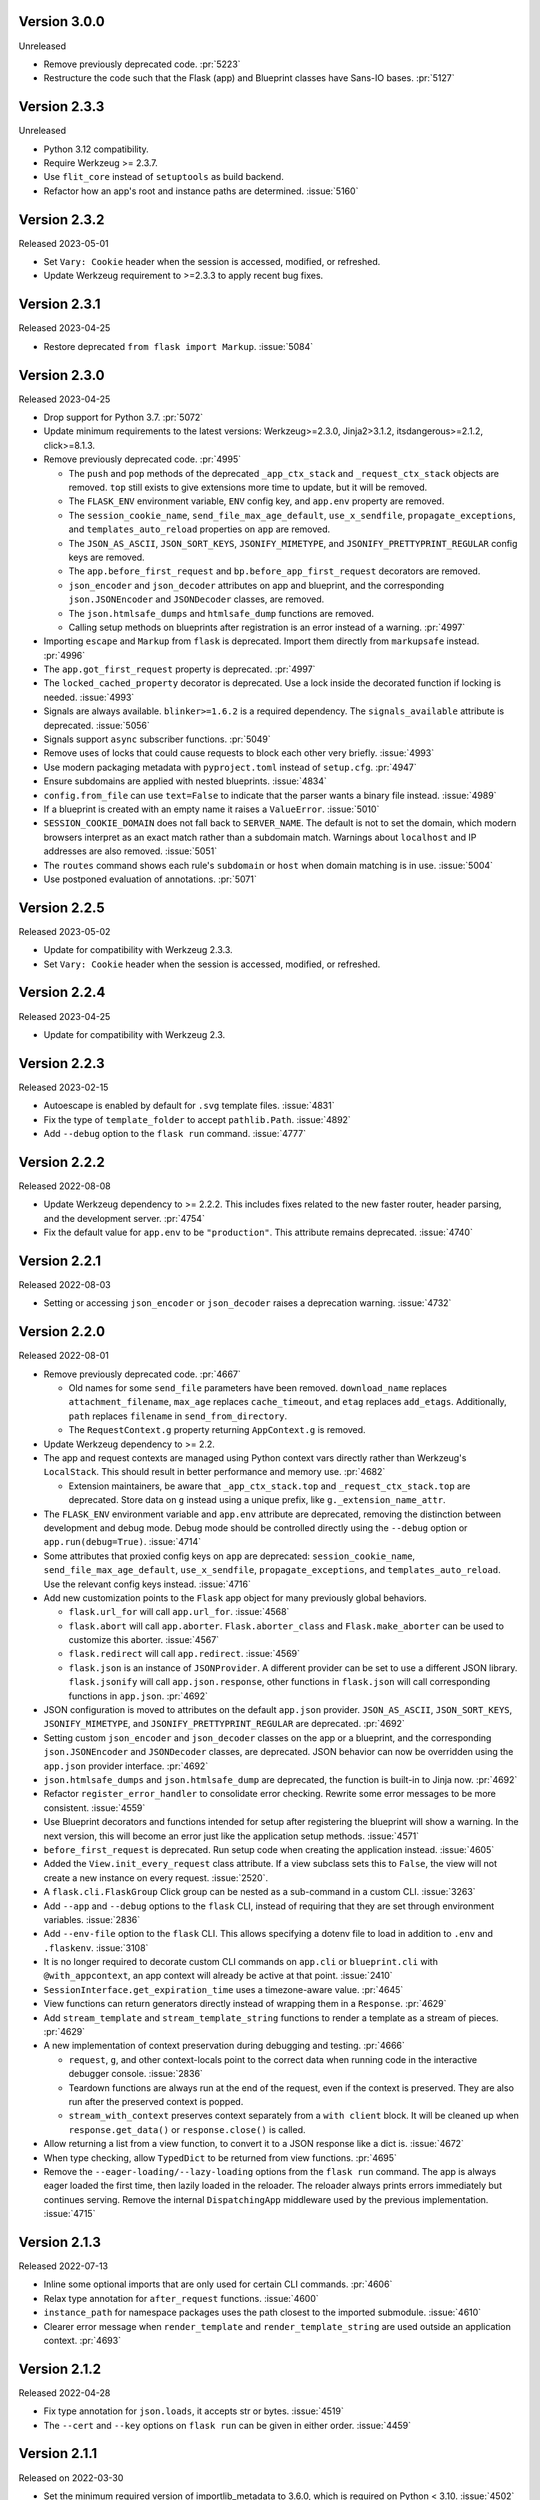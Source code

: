 Version 3.0.0
-------------

Unreleased

-   Remove previously deprecated code. :pr:`5223`
-   Restructure the code such that the Flask (app) and Blueprint
    classes have Sans-IO bases. :pr:`5127`


Version 2.3.3
-------------

Unreleased

-   Python 3.12 compatibility.
-   Require Werkzeug >= 2.3.7.
-   Use ``flit_core`` instead of ``setuptools`` as build backend.
-   Refactor how an app's root and instance paths are determined. :issue:`5160`


Version 2.3.2
-------------

Released 2023-05-01

-   Set ``Vary: Cookie`` header when the session is accessed, modified, or refreshed.
-   Update Werkzeug requirement to >=2.3.3 to apply recent bug fixes.


Version 2.3.1
-------------

Released 2023-04-25

-   Restore deprecated ``from flask import Markup``. :issue:`5084`


Version 2.3.0
-------------

Released 2023-04-25

-   Drop support for Python 3.7. :pr:`5072`
-   Update minimum requirements to the latest versions: Werkzeug>=2.3.0, Jinja2>3.1.2,
    itsdangerous>=2.1.2, click>=8.1.3.
-   Remove previously deprecated code. :pr:`4995`

    -   The ``push`` and ``pop`` methods of the deprecated ``_app_ctx_stack`` and
        ``_request_ctx_stack`` objects are removed. ``top`` still exists to give
        extensions more time to update, but it will be removed.
    -   The ``FLASK_ENV`` environment variable, ``ENV`` config key, and ``app.env``
        property are removed.
    -   The ``session_cookie_name``, ``send_file_max_age_default``, ``use_x_sendfile``,
        ``propagate_exceptions``, and ``templates_auto_reload`` properties on ``app``
        are removed.
    -   The ``JSON_AS_ASCII``, ``JSON_SORT_KEYS``, ``JSONIFY_MIMETYPE``, and
        ``JSONIFY_PRETTYPRINT_REGULAR`` config keys are removed.
    -   The ``app.before_first_request`` and ``bp.before_app_first_request`` decorators
        are removed.
    -   ``json_encoder`` and ``json_decoder`` attributes on app and blueprint, and the
        corresponding ``json.JSONEncoder`` and ``JSONDecoder`` classes, are removed.
    -   The ``json.htmlsafe_dumps`` and ``htmlsafe_dump`` functions are removed.
    -   Calling setup methods on blueprints after registration is an error instead of a
        warning. :pr:`4997`

-   Importing ``escape`` and ``Markup`` from ``flask`` is deprecated. Import them
    directly from ``markupsafe`` instead. :pr:`4996`
-   The ``app.got_first_request`` property is deprecated. :pr:`4997`
-   The ``locked_cached_property`` decorator is deprecated. Use a lock inside the
    decorated function if locking is needed. :issue:`4993`
-   Signals are always available. ``blinker>=1.6.2`` is a required dependency. The
    ``signals_available`` attribute is deprecated. :issue:`5056`
-   Signals support ``async`` subscriber functions. :pr:`5049`
-   Remove uses of locks that could cause requests to block each other very briefly.
    :issue:`4993`
-   Use modern packaging metadata with ``pyproject.toml`` instead of ``setup.cfg``.
    :pr:`4947`
-   Ensure subdomains are applied with nested blueprints. :issue:`4834`
-   ``config.from_file`` can use ``text=False`` to indicate that the parser wants a
    binary file instead. :issue:`4989`
-   If a blueprint is created with an empty name it raises a ``ValueError``.
    :issue:`5010`
-   ``SESSION_COOKIE_DOMAIN`` does not fall back to ``SERVER_NAME``. The default is not
    to set the domain, which modern browsers interpret as an exact match rather than
    a subdomain match. Warnings about ``localhost`` and IP addresses are also removed.
    :issue:`5051`
-   The ``routes`` command shows each rule's ``subdomain`` or ``host`` when domain
    matching is in use. :issue:`5004`
-   Use postponed evaluation of annotations. :pr:`5071`


Version 2.2.5
-------------

Released 2023-05-02

-   Update for compatibility with Werkzeug 2.3.3.
-   Set ``Vary: Cookie`` header when the session is accessed, modified, or refreshed.


Version 2.2.4
-------------

Released 2023-04-25

-   Update for compatibility with Werkzeug 2.3.


Version 2.2.3
-------------

Released 2023-02-15

-   Autoescape is enabled by default for ``.svg`` template files. :issue:`4831`
-   Fix the type of ``template_folder`` to accept ``pathlib.Path``. :issue:`4892`
-   Add ``--debug`` option to the ``flask run`` command. :issue:`4777`


Version 2.2.2
-------------

Released 2022-08-08

-   Update Werkzeug dependency to >= 2.2.2. This includes fixes related
    to the new faster router, header parsing, and the development
    server. :pr:`4754`
-   Fix the default value for ``app.env`` to be ``"production"``. This
    attribute remains deprecated. :issue:`4740`


Version 2.2.1
-------------

Released 2022-08-03

-   Setting or accessing ``json_encoder`` or ``json_decoder`` raises a
    deprecation warning. :issue:`4732`


Version 2.2.0
-------------

Released 2022-08-01

-   Remove previously deprecated code. :pr:`4667`

    -   Old names for some ``send_file`` parameters have been removed.
        ``download_name`` replaces ``attachment_filename``, ``max_age``
        replaces ``cache_timeout``, and ``etag`` replaces ``add_etags``.
        Additionally, ``path`` replaces ``filename`` in
        ``send_from_directory``.
    -   The ``RequestContext.g`` property returning ``AppContext.g`` is
        removed.

-   Update Werkzeug dependency to >= 2.2.
-   The app and request contexts are managed using Python context vars
    directly rather than Werkzeug's ``LocalStack``. This should result
    in better performance and memory use. :pr:`4682`

    -   Extension maintainers, be aware that ``_app_ctx_stack.top``
        and ``_request_ctx_stack.top`` are deprecated. Store data on
        ``g`` instead using a unique prefix, like
        ``g._extension_name_attr``.

-   The ``FLASK_ENV`` environment variable and ``app.env`` attribute are
    deprecated, removing the distinction between development and debug
    mode. Debug mode should be controlled directly using the ``--debug``
    option or ``app.run(debug=True)``. :issue:`4714`
-   Some attributes that proxied config keys on ``app`` are deprecated:
    ``session_cookie_name``, ``send_file_max_age_default``,
    ``use_x_sendfile``, ``propagate_exceptions``, and
    ``templates_auto_reload``. Use the relevant config keys instead.
    :issue:`4716`
-   Add new customization points to the ``Flask`` app object for many
    previously global behaviors.

    -   ``flask.url_for`` will call ``app.url_for``. :issue:`4568`
    -   ``flask.abort`` will call ``app.aborter``.
        ``Flask.aborter_class`` and ``Flask.make_aborter`` can be used
        to customize this aborter. :issue:`4567`
    -   ``flask.redirect`` will call ``app.redirect``. :issue:`4569`
    -   ``flask.json`` is an instance of ``JSONProvider``. A different
        provider can be set to use a different JSON library.
        ``flask.jsonify`` will call ``app.json.response``, other
        functions in ``flask.json`` will call corresponding functions in
        ``app.json``. :pr:`4692`

-   JSON configuration is moved to attributes on the default
    ``app.json`` provider. ``JSON_AS_ASCII``, ``JSON_SORT_KEYS``,
    ``JSONIFY_MIMETYPE``, and ``JSONIFY_PRETTYPRINT_REGULAR`` are
    deprecated. :pr:`4692`
-   Setting custom ``json_encoder`` and ``json_decoder`` classes on the
    app or a blueprint, and the corresponding ``json.JSONEncoder`` and
    ``JSONDecoder`` classes, are deprecated. JSON behavior can now be
    overridden using the ``app.json`` provider interface. :pr:`4692`
-   ``json.htmlsafe_dumps`` and ``json.htmlsafe_dump`` are deprecated,
    the function is built-in to Jinja now. :pr:`4692`
-   Refactor ``register_error_handler`` to consolidate error checking.
    Rewrite some error messages to be more consistent. :issue:`4559`
-   Use Blueprint decorators and functions intended for setup after
    registering the blueprint will show a warning. In the next version,
    this will become an error just like the application setup methods.
    :issue:`4571`
-   ``before_first_request`` is deprecated. Run setup code when creating
    the application instead. :issue:`4605`
-   Added the ``View.init_every_request`` class attribute. If a view
    subclass sets this to ``False``, the view will not create a new
    instance on every request. :issue:`2520`.
-   A ``flask.cli.FlaskGroup`` Click group can be nested as a
    sub-command in a custom CLI. :issue:`3263`
-   Add ``--app`` and ``--debug`` options to the ``flask`` CLI, instead
    of requiring that they are set through environment variables.
    :issue:`2836`
-   Add ``--env-file`` option to the ``flask`` CLI. This allows
    specifying a dotenv file to load in addition to ``.env`` and
    ``.flaskenv``. :issue:`3108`
-   It is no longer required to decorate custom CLI commands on
    ``app.cli`` or ``blueprint.cli`` with ``@with_appcontext``, an app
    context will already be active at that point. :issue:`2410`
-   ``SessionInterface.get_expiration_time`` uses a timezone-aware
    value. :pr:`4645`
-   View functions can return generators directly instead of wrapping
    them in a ``Response``. :pr:`4629`
-   Add ``stream_template`` and ``stream_template_string`` functions to
    render a template as a stream of pieces. :pr:`4629`
-   A new implementation of context preservation during debugging and
    testing. :pr:`4666`

    -   ``request``, ``g``, and other context-locals point to the
        correct data when running code in the interactive debugger
        console. :issue:`2836`
    -   Teardown functions are always run at the end of the request,
        even if the context is preserved. They are also run after the
        preserved context is popped.
    -   ``stream_with_context`` preserves context separately from a
        ``with client`` block. It will be cleaned up when
        ``response.get_data()`` or ``response.close()`` is called.

-   Allow returning a list from a view function, to convert it to a
    JSON response like a dict is. :issue:`4672`
-   When type checking, allow ``TypedDict`` to be returned from view
    functions. :pr:`4695`
-   Remove the ``--eager-loading/--lazy-loading`` options from the
    ``flask run`` command. The app is always eager loaded the first
    time, then lazily loaded in the reloader. The reloader always prints
    errors immediately but continues serving. Remove the internal
    ``DispatchingApp`` middleware used by the previous implementation.
    :issue:`4715`


Version 2.1.3
-------------

Released 2022-07-13

-   Inline some optional imports that are only used for certain CLI
    commands. :pr:`4606`
-   Relax type annotation for ``after_request`` functions. :issue:`4600`
-   ``instance_path`` for namespace packages uses the path closest to
    the imported submodule. :issue:`4610`
-   Clearer error message when ``render_template`` and
    ``render_template_string`` are used outside an application context.
    :pr:`4693`


Version 2.1.2
-------------

Released 2022-04-28

-   Fix type annotation for ``json.loads``, it accepts str or bytes.
    :issue:`4519`
-   The ``--cert`` and ``--key`` options on ``flask run`` can be given
    in either order. :issue:`4459`


Version 2.1.1
-------------

Released on 2022-03-30

-   Set the minimum required version of importlib_metadata to 3.6.0,
    which is required on Python < 3.10. :issue:`4502`


Version 2.1.0
-------------

Released 2022-03-28

-   Drop support for Python 3.6. :pr:`4335`
-   Update Click dependency to >= 8.0. :pr:`4008`
-   Remove previously deprecated code. :pr:`4337`

    -   The CLI does not pass ``script_info`` to app factory functions.
    -   ``config.from_json`` is replaced by
        ``config.from_file(name, load=json.load)``.
    -   ``json`` functions no longer take an ``encoding`` parameter.
    -   ``safe_join`` is removed, use ``werkzeug.utils.safe_join``
        instead.
    -   ``total_seconds`` is removed, use ``timedelta.total_seconds``
        instead.
    -   The same blueprint cannot be registered with the same name. Use
        ``name=`` when registering to specify a unique name.
    -   The test client's ``as_tuple`` parameter is removed. Use
        ``response.request.environ`` instead. :pr:`4417`

-   Some parameters in ``send_file`` and ``send_from_directory`` were
    renamed in 2.0. The deprecation period for the old names is extended
    to 2.2. Be sure to test with deprecation warnings visible.

    -   ``attachment_filename`` is renamed to ``download_name``.
    -   ``cache_timeout`` is renamed to ``max_age``.
    -   ``add_etags`` is renamed to ``etag``.
    -   ``filename`` is renamed to ``path``.

-   The ``RequestContext.g`` property is deprecated. Use ``g`` directly
    or ``AppContext.g`` instead. :issue:`3898`
-   ``copy_current_request_context`` can decorate async functions.
    :pr:`4303`
-   The CLI uses ``importlib.metadata`` instead of ``pkg_resources`` to
    load command entry points. :issue:`4419`
-   Overriding ``FlaskClient.open`` will not cause an error on redirect.
    :issue:`3396`
-   Add an ``--exclude-patterns`` option to the ``flask run`` CLI
    command to specify patterns that will be ignored by the reloader.
    :issue:`4188`
-   When using lazy loading (the default with the debugger), the Click
    context from the ``flask run`` command remains available in the
    loader thread. :issue:`4460`
-   Deleting the session cookie uses the ``httponly`` flag.
    :issue:`4485`
-   Relax typing for ``errorhandler`` to allow the user to use more
    precise types and decorate the same function multiple times.
    :issue:`4095, 4295, 4297`
-   Fix typing for ``__exit__`` methods for better compatibility with
    ``ExitStack``. :issue:`4474`
-   From Werkzeug, for redirect responses the ``Location`` header URL
    will remain relative, and exclude the scheme and domain, by default.
    :pr:`4496`
-   Add ``Config.from_prefixed_env()`` to load config values from
    environment variables that start with ``FLASK_`` or another prefix.
    This parses values as JSON by default, and allows setting keys in
    nested dicts. :pr:`4479`


Version 2.0.3
-------------

Released 2022-02-14

-   The test client's ``as_tuple`` parameter is deprecated and will be
    removed in Werkzeug 2.1. It is now also deprecated in Flask, to be
    removed in Flask 2.1, while remaining compatible with both in
    2.0.x. Use ``response.request.environ`` instead. :pr:`4341`
-   Fix type annotation for ``errorhandler`` decorator. :issue:`4295`
-   Revert a change to the CLI that caused it to hide ``ImportError``
    tracebacks when importing the application. :issue:`4307`
-   ``app.json_encoder`` and ``json_decoder`` are only passed to
    ``dumps`` and ``loads`` if they have custom behavior. This improves
    performance, mainly on PyPy. :issue:`4349`
-   Clearer error message when ``after_this_request`` is used outside a
    request context. :issue:`4333`


Version 2.0.2
-------------

Released 2021-10-04

-   Fix type annotation for ``teardown_*`` methods. :issue:`4093`
-   Fix type annotation for ``before_request`` and ``before_app_request``
    decorators. :issue:`4104`
-   Fixed the issue where typing requires template global
    decorators to accept functions with no arguments. :issue:`4098`
-   Support View and MethodView instances with async handlers. :issue:`4112`
-   Enhance typing of ``app.errorhandler`` decorator. :issue:`4095`
-   Fix registering a blueprint twice with differing names. :issue:`4124`
-   Fix the type of ``static_folder`` to accept ``pathlib.Path``.
    :issue:`4150`
-   ``jsonify`` handles ``decimal.Decimal`` by encoding to ``str``.
    :issue:`4157`
-   Correctly handle raising deferred errors in CLI lazy loading.
    :issue:`4096`
-   The CLI loader handles ``**kwargs`` in a ``create_app`` function.
    :issue:`4170`
-   Fix the order of ``before_request`` and other callbacks that trigger
    before the view returns. They are called from the app down to the
    closest nested blueprint. :issue:`4229`


Version 2.0.1
-------------

Released 2021-05-21

-   Re-add the ``filename`` parameter in ``send_from_directory``. The
    ``filename`` parameter has been renamed to ``path``, the old name
    is deprecated. :pr:`4019`
-   Mark top-level names as exported so type checking understands
    imports in user projects. :issue:`4024`
-   Fix type annotation for ``g`` and inform mypy that it is a namespace
    object that has arbitrary attributes. :issue:`4020`
-   Fix some types that weren't available in Python 3.6.0. :issue:`4040`
-   Improve typing for ``send_file``, ``send_from_directory``, and
    ``get_send_file_max_age``. :issue:`4044`, :pr:`4026`
-   Show an error when a blueprint name contains a dot. The ``.`` has
    special meaning, it is used to separate (nested) blueprint names and
    the endpoint name. :issue:`4041`
-   Combine URL prefixes when nesting blueprints that were created with
    a ``url_prefix`` value. :issue:`4037`
-   Revert a change to the order that URL matching was done. The
    URL is again matched after the session is loaded, so the session is
    available in custom URL converters. :issue:`4053`
-   Re-add deprecated ``Config.from_json``, which was accidentally
    removed early. :issue:`4078`
-   Improve typing for some functions using ``Callable`` in their type
    signatures, focusing on decorator factories. :issue:`4060`
-   Nested blueprints are registered with their dotted name. This allows
    different blueprints with the same name to be nested at different
    locations. :issue:`4069`
-   ``register_blueprint`` takes a ``name`` option to change the
    (pre-dotted) name the blueprint is registered with. This allows the
    same blueprint to be registered multiple times with unique names for
    ``url_for``. Registering the same blueprint with the same name
    multiple times is deprecated. :issue:`1091`
-   Improve typing for ``stream_with_context``. :issue:`4052`


Version 2.0.0
-------------

Released 2021-05-11

-   Drop support for Python 2 and 3.5.
-   Bump minimum versions of other Pallets projects: Werkzeug >= 2,
    Jinja2 >= 3, MarkupSafe >= 2, ItsDangerous >= 2, Click >= 8. Be sure
    to check the change logs for each project. For better compatibility
    with other applications (e.g. Celery) that still require Click 7,
    there is no hard dependency on Click 8 yet, but using Click 7 will
    trigger a DeprecationWarning and Flask 2.1 will depend on Click 8.
-   JSON support no longer uses simplejson. To use another JSON module,
    override ``app.json_encoder`` and ``json_decoder``. :issue:`3555`
-   The ``encoding`` option to JSON functions is deprecated. :pr:`3562`
-   Passing ``script_info`` to app factory functions is deprecated. This
    was not portable outside the ``flask`` command. Use
    ``click.get_current_context().obj`` if it's needed. :issue:`3552`
-   The CLI shows better error messages when the app failed to load
    when looking up commands. :issue:`2741`
-   Add ``SessionInterface.get_cookie_name`` to allow setting the
    session cookie name dynamically. :pr:`3369`
-   Add ``Config.from_file`` to load config using arbitrary file
    loaders, such as ``toml.load`` or ``json.load``.
    ``Config.from_json`` is deprecated in favor of this. :pr:`3398`
-   The ``flask run`` command will only defer errors on reload. Errors
    present during the initial call will cause the server to exit with
    the traceback immediately. :issue:`3431`
-   ``send_file`` raises a ``ValueError`` when passed an ``io`` object
    in text mode. Previously, it would respond with 200 OK and an empty
    file. :issue:`3358`
-   When using ad-hoc certificates, check for the cryptography library
    instead of PyOpenSSL. :pr:`3492`
-   When specifying a factory function with ``FLASK_APP``, keyword
    argument can be passed. :issue:`3553`
-   When loading a ``.env`` or ``.flaskenv`` file, the current working
    directory is no longer changed to the location of the file.
    :pr:`3560`
-   When returning a ``(response, headers)`` tuple from a view, the
    headers replace rather than extend existing headers on the response.
    For example, this allows setting the ``Content-Type`` for
    ``jsonify()``. Use ``response.headers.extend()`` if extending is
    desired. :issue:`3628`
-   The ``Scaffold`` class provides a common API for the ``Flask`` and
    ``Blueprint`` classes. ``Blueprint`` information is stored in
    attributes just like ``Flask``, rather than opaque lambda functions.
    This is intended to improve consistency and maintainability.
    :issue:`3215`
-   Include ``samesite`` and ``secure`` options when removing the
    session cookie. :pr:`3726`
-   Support passing a ``pathlib.Path`` to ``static_folder``. :pr:`3579`
-   ``send_file`` and ``send_from_directory`` are wrappers around the
    implementations in ``werkzeug.utils``. :pr:`3828`
-   Some ``send_file`` parameters have been renamed, the old names are
    deprecated. ``attachment_filename`` is renamed to ``download_name``.
    ``cache_timeout`` is renamed to ``max_age``. ``add_etags`` is
    renamed to ``etag``. :pr:`3828, 3883`
-   ``send_file`` passes ``download_name`` even if
    ``as_attachment=False`` by using ``Content-Disposition: inline``.
    :pr:`3828`
-   ``send_file`` sets ``conditional=True`` and ``max_age=None`` by
    default. ``Cache-Control`` is set to ``no-cache`` if ``max_age`` is
    not set, otherwise ``public``. This tells browsers to validate
    conditional requests instead of using a timed cache. :pr:`3828`
-   ``helpers.safe_join`` is deprecated. Use
    ``werkzeug.utils.safe_join`` instead. :pr:`3828`
-   The request context does route matching before opening the session.
    This could allow a session interface to change behavior based on
    ``request.endpoint``. :issue:`3776`
-   Use Jinja's implementation of the ``|tojson`` filter. :issue:`3881`
-   Add route decorators for common HTTP methods. For example,
    ``@app.post("/login")`` is a shortcut for
    ``@app.route("/login", methods=["POST"])``. :pr:`3907`
-   Support async views, error handlers, before and after request, and
    teardown functions. :pr:`3412`
-   Support nesting blueprints. :issue:`593, 1548`, :pr:`3923`
-   Set the default encoding to "UTF-8" when loading ``.env`` and
    ``.flaskenv`` files to allow to use non-ASCII characters. :issue:`3931`
-   ``flask shell`` sets up tab and history completion like the default
    ``python`` shell if ``readline`` is installed. :issue:`3941`
-   ``helpers.total_seconds()`` is deprecated. Use
    ``timedelta.total_seconds()`` instead. :pr:`3962`
-   Add type hinting. :pr:`3973`.


Version 1.1.4
-------------

Released 2021-05-13

-   Update ``static_folder`` to use ``_compat.fspath`` instead of
    ``os.fspath`` to continue supporting Python < 3.6 :issue:`4050`


Version 1.1.3
-------------

Released 2021-05-13

-   Set maximum versions of Werkzeug, Jinja, Click, and ItsDangerous.
    :issue:`4043`
-   Re-add support for passing a ``pathlib.Path`` for ``static_folder``.
    :pr:`3579`


Version 1.1.2
-------------

Released 2020-04-03

-   Work around an issue when running the ``flask`` command with an
    external debugger on Windows. :issue:`3297`
-   The static route will not catch all URLs if the ``Flask``
    ``static_folder`` argument ends with a slash. :issue:`3452`


Version 1.1.1
-------------

Released 2019-07-08

-   The ``flask.json_available`` flag was added back for compatibility
    with some extensions. It will raise a deprecation warning when used,
    and will be removed in version 2.0.0. :issue:`3288`


Version 1.1.0
-------------

Released 2019-07-04

-   Bump minimum Werkzeug version to >= 0.15.
-   Drop support for Python 3.4.
-   Error handlers for ``InternalServerError`` or ``500`` will always be
    passed an instance of ``InternalServerError``. If they are invoked
    due to an unhandled exception, that original exception is now
    available as ``e.original_exception`` rather than being passed
    directly to the handler. The same is true if the handler is for the
    base ``HTTPException``. This makes error handler behavior more
    consistent. :pr:`3266`

    -   ``Flask.finalize_request`` is called for all unhandled
        exceptions even if there is no ``500`` error handler.

-   ``Flask.logger`` takes the same name as ``Flask.name`` (the value
    passed as ``Flask(import_name)``. This reverts 1.0's behavior of
    always logging to ``"flask.app"``, in order to support multiple apps
    in the same process. A warning will be shown if old configuration is
    detected that needs to be moved. :issue:`2866`
-   ``RequestContext.copy`` includes the current session object in the
    request context copy. This prevents ``session`` pointing to an
    out-of-date object. :issue:`2935`
-   Using built-in RequestContext, unprintable Unicode characters in
    Host header will result in a HTTP 400 response and not HTTP 500 as
    previously. :pr:`2994`
-   ``send_file`` supports ``PathLike`` objects as described in
    :pep:`519`, to support ``pathlib`` in Python 3. :pr:`3059`
-   ``send_file`` supports ``BytesIO`` partial content.
    :issue:`2957`
-   ``open_resource`` accepts the "rt" file mode. This still does the
    same thing as "r". :issue:`3163`
-   The ``MethodView.methods`` attribute set in a base class is used by
    subclasses. :issue:`3138`
-   ``Flask.jinja_options`` is a ``dict`` instead of an
    ``ImmutableDict`` to allow easier configuration. Changes must still
    be made before creating the environment. :pr:`3190`
-   Flask's ``JSONMixin`` for the request and response wrappers was
    moved into Werkzeug. Use Werkzeug's version with Flask-specific
    support. This bumps the Werkzeug dependency to >= 0.15.
    :issue:`3125`
-   The ``flask`` command entry point is simplified to take advantage
    of Werkzeug 0.15's better reloader support. This bumps the Werkzeug
    dependency to >= 0.15. :issue:`3022`
-   Support ``static_url_path`` that ends with a forward slash.
    :issue:`3134`
-   Support empty ``static_folder`` without requiring setting an empty
    ``static_url_path`` as well. :pr:`3124`
-   ``jsonify`` supports ``dataclass`` objects. :pr:`3195`
-   Allow customizing the ``Flask.url_map_class`` used for routing.
    :pr:`3069`
-   The development server port can be set to 0, which tells the OS to
    pick an available port. :issue:`2926`
-   The return value from ``cli.load_dotenv`` is more consistent with
    the documentation. It will return ``False`` if python-dotenv is not
    installed, or if the given path isn't a file. :issue:`2937`
-   Signaling support has a stub for the ``connect_via`` method when
    the Blinker library is not installed. :pr:`3208`
-   Add an ``--extra-files`` option to the ``flask run`` CLI command to
    specify extra files that will trigger the reloader on change.
    :issue:`2897`
-   Allow returning a dictionary from a view function. Similar to how
    returning a string will produce a ``text/html`` response, returning
    a dict will call ``jsonify`` to produce a ``application/json``
    response. :pr:`3111`
-   Blueprints have a ``cli`` Click group like ``app.cli``. CLI commands
    registered with a blueprint will be available as a group under the
    ``flask`` command. :issue:`1357`.
-   When using the test client as a context manager (``with client:``),
    all preserved request contexts are popped when the block exits,
    ensuring nested contexts are cleaned up correctly. :pr:`3157`
-   Show a better error message when the view return type is not
    supported. :issue:`3214`
-   ``flask.testing.make_test_environ_builder()`` has been deprecated in
    favour of a new class ``flask.testing.EnvironBuilder``. :pr:`3232`
-   The ``flask run`` command no longer fails if Python is not built
    with SSL support. Using the ``--cert`` option will show an
    appropriate error message. :issue:`3211`
-   URL matching now occurs after the request context is pushed, rather
    than when it's created. This allows custom URL converters to access
    the app and request contexts, such as to query a database for an id.
    :issue:`3088`


Version 1.0.4
-------------

Released 2019-07-04

-   The key information for ``BadRequestKeyError`` is no longer cleared
    outside debug mode, so error handlers can still access it. This
    requires upgrading to Werkzeug 0.15.5. :issue:`3249`
-   ``send_file`` url quotes the ":" and "/" characters for more
    compatible UTF-8 filename support in some browsers. :issue:`3074`
-   Fixes for :pep:`451` import loaders and pytest 5.x. :issue:`3275`
-   Show message about dotenv on stderr instead of stdout. :issue:`3285`


Version 1.0.3
-------------

Released 2019-05-17

-   ``send_file`` encodes filenames as ASCII instead of Latin-1
    (ISO-8859-1). This fixes compatibility with Gunicorn, which is
    stricter about header encodings than :pep:`3333`. :issue:`2766`
-   Allow custom CLIs using ``FlaskGroup`` to set the debug flag without
    it always being overwritten based on environment variables.
    :pr:`2765`
-   ``flask --version`` outputs Werkzeug's version and simplifies the
    Python version. :pr:`2825`
-   ``send_file`` handles an ``attachment_filename`` that is a native
    Python 2 string (bytes) with UTF-8 coded bytes. :issue:`2933`
-   A catch-all error handler registered for ``HTTPException`` will not
    handle ``RoutingException``, which is used internally during
    routing. This fixes the unexpected behavior that had been introduced
    in 1.0. :pr:`2986`
-   Passing the ``json`` argument to ``app.test_client`` does not
    push/pop an extra app context. :issue:`2900`


Version 1.0.2
-------------

Released 2018-05-02

-   Fix more backwards compatibility issues with merging slashes between
    a blueprint prefix and route. :pr:`2748`
-   Fix error with ``flask routes`` command when there are no routes.
    :issue:`2751`


Version 1.0.1
-------------

Released 2018-04-29

-   Fix registering partials (with no ``__name__``) as view functions.
    :pr:`2730`
-   Don't treat lists returned from view functions the same as tuples.
    Only tuples are interpreted as response data. :issue:`2736`
-   Extra slashes between a blueprint's ``url_prefix`` and a route URL
    are merged. This fixes some backwards compatibility issues with the
    change in 1.0. :issue:`2731`, :issue:`2742`
-   Only trap ``BadRequestKeyError`` errors in debug mode, not all
    ``BadRequest`` errors. This allows ``abort(400)`` to continue
    working as expected. :issue:`2735`
-   The ``FLASK_SKIP_DOTENV`` environment variable can be set to ``1``
    to skip automatically loading dotenv files. :issue:`2722`


Version 1.0
-----------

Released 2018-04-26

-   Python 2.6 and 3.3 are no longer supported.
-   Bump minimum dependency versions to the latest stable versions:
    Werkzeug >= 0.14, Jinja >= 2.10, itsdangerous >= 0.24, Click >= 5.1.
    :issue:`2586`
-   Skip ``app.run`` when a Flask application is run from the command
    line. This avoids some behavior that was confusing to debug.
-   Change the default for ``JSONIFY_PRETTYPRINT_REGULAR`` to
    ``False``. ``~json.jsonify`` returns a compact format by default,
    and an indented format in debug mode. :pr:`2193`
-   ``Flask.__init__`` accepts the ``host_matching`` argument and sets
    it on ``Flask.url_map``. :issue:`1559`
-   ``Flask.__init__`` accepts the ``static_host`` argument and passes
    it as the ``host`` argument when defining the static route.
    :issue:`1559`
-   ``send_file`` supports Unicode in ``attachment_filename``.
    :pr:`2223`
-   Pass ``_scheme`` argument from ``url_for`` to
    ``Flask.handle_url_build_error``. :pr:`2017`
-   ``Flask.add_url_rule`` accepts the ``provide_automatic_options``
    argument to disable adding the ``OPTIONS`` method. :pr:`1489`
-   ``MethodView`` subclasses inherit method handlers from base classes.
    :pr:`1936`
-   Errors caused while opening the session at the beginning of the
    request are handled by the app's error handlers. :pr:`2254`
-   Blueprints gained ``Blueprint.json_encoder`` and
    ``Blueprint.json_decoder`` attributes to override the app's
    encoder and decoder. :pr:`1898`
-   ``Flask.make_response`` raises ``TypeError`` instead of
    ``ValueError`` for bad response types. The error messages have been
    improved to describe why the type is invalid. :pr:`2256`
-   Add ``routes`` CLI command to output routes registered on the
    application. :pr:`2259`
-   Show warning when session cookie domain is a bare hostname or an IP
    address, as these may not behave properly in some browsers, such as
    Chrome. :pr:`2282`
-   Allow IP address as exact session cookie domain. :pr:`2282`
-   ``SESSION_COOKIE_DOMAIN`` is set if it is detected through
    ``SERVER_NAME``. :pr:`2282`
-   Auto-detect zero-argument app factory called ``create_app`` or
    ``make_app`` from ``FLASK_APP``. :pr:`2297`
-   Factory functions are not required to take a ``script_info``
    parameter to work with the ``flask`` command. If they take a single
    parameter or a parameter named ``script_info``, the ``ScriptInfo``
    object will be passed. :pr:`2319`
-   ``FLASK_APP`` can be set to an app factory, with arguments if
    needed, for example ``FLASK_APP=myproject.app:create_app('dev')``.
    :pr:`2326`
-   ``FLASK_APP`` can point to local packages that are not installed in
    editable mode, although ``pip install -e`` is still preferred.
    :pr:`2414`
-   The ``View`` class attribute
    ``View.provide_automatic_options`` is set in ``View.as_view``, to be
    detected by ``Flask.add_url_rule``. :pr:`2316`
-   Error handling will try handlers registered for ``blueprint, code``,
    ``app, code``, ``blueprint, exception``, ``app, exception``.
    :pr:`2314`
-   ``Cookie`` is added to the response's ``Vary`` header if the session
    is accessed at all during the request (and not deleted). :pr:`2288`
-   ``Flask.test_request_context`` accepts ``subdomain`` and
    ``url_scheme`` arguments for use when building the base URL.
    :pr:`1621`
-   Set ``APPLICATION_ROOT`` to ``'/'`` by default. This was already the
    implicit default when it was set to ``None``.
-   ``TRAP_BAD_REQUEST_ERRORS`` is enabled by default in debug mode.
    ``BadRequestKeyError`` has a message with the bad key in debug mode
    instead of the generic bad request message. :pr:`2348`
-   Allow registering new tags with ``TaggedJSONSerializer`` to support
    storing other types in the session cookie. :pr:`2352`
-   Only open the session if the request has not been pushed onto the
    context stack yet. This allows ``stream_with_context`` generators to
    access the same session that the containing view uses. :pr:`2354`
-   Add ``json`` keyword argument for the test client request methods.
    This will dump the given object as JSON and set the appropriate
    content type. :pr:`2358`
-   Extract JSON handling to a mixin applied to both the ``Request`` and
    ``Response`` classes. This adds the ``Response.is_json`` and
    ``Response.get_json`` methods to the response to make testing JSON
    response much easier. :pr:`2358`
-   Removed error handler caching because it caused unexpected results
    for some exception inheritance hierarchies. Register handlers
    explicitly for each exception if you want to avoid traversing the
    MRO. :pr:`2362`
-   Fix incorrect JSON encoding of aware, non-UTC datetimes. :pr:`2374`
-   Template auto reloading will honor debug mode even even if
    ``Flask.jinja_env`` was already accessed. :pr:`2373`
-   The following old deprecated code was removed. :issue:`2385`

    -   ``flask.ext`` - import extensions directly by their name instead
        of through the ``flask.ext`` namespace. For example,
        ``import flask.ext.sqlalchemy`` becomes
        ``import flask_sqlalchemy``.
    -   ``Flask.init_jinja_globals`` - extend
        ``Flask.create_jinja_environment`` instead.
    -   ``Flask.error_handlers`` - tracked by
        ``Flask.error_handler_spec``, use ``Flask.errorhandler``
        to register handlers.
    -   ``Flask.request_globals_class`` - use
        ``Flask.app_ctx_globals_class`` instead.
    -   ``Flask.static_path`` - use ``Flask.static_url_path`` instead.
    -   ``Request.module`` - use ``Request.blueprint`` instead.

-   The ``Request.json`` property is no longer deprecated. :issue:`1421`
-   Support passing a ``EnvironBuilder`` or ``dict`` to
    ``test_client.open``. :pr:`2412`
-   The ``flask`` command and ``Flask.run`` will load environment
    variables from ``.env`` and ``.flaskenv`` files if python-dotenv is
    installed. :pr:`2416`
-   When passing a full URL to the test client, the scheme in the URL is
    used instead of ``PREFERRED_URL_SCHEME``. :pr:`2430`
-   ``Flask.logger`` has been simplified. ``LOGGER_NAME`` and
    ``LOGGER_HANDLER_POLICY`` config was removed. The logger is always
    named ``flask.app``. The level is only set on first access, it
    doesn't check ``Flask.debug`` each time. Only one format is used,
    not different ones depending on ``Flask.debug``. No handlers are
    removed, and a handler is only added if no handlers are already
    configured. :pr:`2436`
-   Blueprint view function names may not contain dots. :pr:`2450`
-   Fix a ``ValueError`` caused by invalid ``Range`` requests in some
    cases. :issue:`2526`
-   The development server uses threads by default. :pr:`2529`
-   Loading config files with ``silent=True`` will ignore ``ENOTDIR``
    errors. :pr:`2581`
-   Pass ``--cert`` and ``--key`` options to ``flask run`` to run the
    development server over HTTPS. :pr:`2606`
-   Added ``SESSION_COOKIE_SAMESITE`` to control the ``SameSite``
    attribute on the session cookie. :pr:`2607`
-   Added ``Flask.test_cli_runner`` to create a Click runner that can
    invoke Flask CLI commands for testing. :pr:`2636`
-   Subdomain matching is disabled by default and setting
    ``SERVER_NAME`` does not implicitly enable it. It can be enabled by
    passing ``subdomain_matching=True`` to the ``Flask`` constructor.
    :pr:`2635`
-   A single trailing slash is stripped from the blueprint
    ``url_prefix`` when it is registered with the app. :pr:`2629`
-   ``Request.get_json`` doesn't cache the result if parsing fails when
    ``silent`` is true. :issue:`2651`
-   ``Request.get_json`` no longer accepts arbitrary encodings. Incoming
    JSON should be encoded using UTF-8 per :rfc:`8259`, but Flask will
    autodetect UTF-8, -16, or -32. :pr:`2691`
-   Added ``MAX_COOKIE_SIZE`` and ``Response.max_cookie_size`` to
    control when Werkzeug warns about large cookies that browsers may
    ignore. :pr:`2693`
-   Updated documentation theme to make docs look better in small
    windows. :pr:`2709`
-   Rewrote the tutorial docs and example project to take a more
    structured approach to help new users avoid common pitfalls.
    :pr:`2676`


Version 0.12.5
--------------

Released 2020-02-10

-   Pin Werkzeug to < 1.0.0. :issue:`3497`


Version 0.12.4
--------------

Released 2018-04-29

-   Repackage 0.12.3 to fix package layout issue. :issue:`2728`


Version 0.12.3
--------------

Released 2018-04-26

-   ``Request.get_json`` no longer accepts arbitrary encodings.
    Incoming JSON should be encoded using UTF-8 per :rfc:`8259`, but
    Flask will autodetect UTF-8, -16, or -32. :issue:`2692`
-   Fix a Python warning about imports when using ``python -m flask``.
    :issue:`2666`
-   Fix a ``ValueError`` caused by invalid ``Range`` requests in some
    cases.


Version 0.12.2
--------------

Released 2017-05-16

-   Fix a bug in ``safe_join`` on Windows.


Version 0.12.1
--------------

Released 2017-03-31

-   Prevent ``flask run`` from showing a ``NoAppException`` when an
    ``ImportError`` occurs within the imported application module.
-   Fix encoding behavior of ``app.config.from_pyfile`` for Python 3.
    :issue:`2118`
-   Use the ``SERVER_NAME`` config if it is present as default values
    for ``app.run``. :issue:`2109`, :pr:`2152`
-   Call ``ctx.auto_pop`` with the exception object instead of ``None``,
    in the event that a ``BaseException`` such as ``KeyboardInterrupt``
    is raised in a request handler.


Version 0.12
------------

Released 2016-12-21, codename Punsch

-   The cli command now responds to ``--version``.
-   Mimetype guessing and ETag generation for file-like objects in
    ``send_file`` has been removed. :issue:`104`, :pr`1849`
-   Mimetype guessing in ``send_file`` now fails loudly and doesn't fall
    back to ``application/octet-stream``. :pr:`1988`
-   Make ``flask.safe_join`` able to join multiple paths like
    ``os.path.join`` :pr:`1730`
-   Revert a behavior change that made the dev server crash instead of
    returning an Internal Server Error. :pr:`2006`
-   Correctly invoke response handlers for both regular request
    dispatching as well as error handlers.
-   Disable logger propagation by default for the app logger.
-   Add support for range requests in ``send_file``.
-   ``app.test_client`` includes preset default environment, which can
    now be directly set, instead of per ``client.get``.
-   Fix crash when running under PyPy3. :pr:`1814`


Version 0.11.1
--------------

Released 2016-06-07

-   Fixed a bug that prevented ``FLASK_APP=foobar/__init__.py`` from
    working. :pr:`1872`


Version 0.11
------------

Released 2016-05-29, codename Absinthe

-   Added support to serializing top-level arrays to ``jsonify``. This
    introduces a security risk in ancient browsers.
-   Added before_render_template signal.
-   Added ``**kwargs`` to ``Flask.test_client`` to support passing
    additional keyword arguments to the constructor of
    ``Flask.test_client_class``.
-   Added ``SESSION_REFRESH_EACH_REQUEST`` config key that controls the
    set-cookie behavior. If set to ``True`` a permanent session will be
    refreshed each request and get their lifetime extended, if set to
    ``False`` it will only be modified if the session actually modifies.
    Non permanent sessions are not affected by this and will always
    expire if the browser window closes.
-   Made Flask support custom JSON mimetypes for incoming data.
-   Added support for returning tuples in the form ``(response,
    headers)`` from a view function.
-   Added ``Config.from_json``.
-   Added ``Flask.config_class``.
-   Added ``Config.get_namespace``.
-   Templates are no longer automatically reloaded outside of debug
    mode. This can be configured with the new ``TEMPLATES_AUTO_RELOAD``
    config key.
-   Added a workaround for a limitation in Python 3.3's namespace
    loader.
-   Added support for explicit root paths when using Python 3.3's
    namespace packages.
-   Added ``flask`` and the ``flask.cli`` module to start the
    local debug server through the click CLI system. This is recommended
    over the old ``flask.run()`` method as it works faster and more
    reliable due to a different design and also replaces
    ``Flask-Script``.
-   Error handlers that match specific classes are now checked first,
    thereby allowing catching exceptions that are subclasses of HTTP
    exceptions (in ``werkzeug.exceptions``). This makes it possible for
    an extension author to create exceptions that will by default result
    in the HTTP error of their choosing, but may be caught with a custom
    error handler if desired.
-   Added ``Config.from_mapping``.
-   Flask will now log by default even if debug is disabled. The log
    format is now hardcoded but the default log handling can be disabled
    through the ``LOGGER_HANDLER_POLICY`` configuration key.
-   Removed deprecated module functionality.
-   Added the ``EXPLAIN_TEMPLATE_LOADING`` config flag which when
    enabled will instruct Flask to explain how it locates templates.
    This should help users debug when the wrong templates are loaded.
-   Enforce blueprint handling in the order they were registered for
    template loading.
-   Ported test suite to py.test.
-   Deprecated ``request.json`` in favour of ``request.get_json()``.
-   Add "pretty" and "compressed" separators definitions in jsonify()
    method. Reduces JSON response size when
    ``JSONIFY_PRETTYPRINT_REGULAR=False`` by removing unnecessary white
    space included by default after separators.
-   JSON responses are now terminated with a newline character, because
    it is a convention that UNIX text files end with a newline and some
    clients don't deal well when this newline is missing. :pr:`1262`
-   The automatically provided ``OPTIONS`` method is now correctly
    disabled if the user registered an overriding rule with the
    lowercase-version ``options``. :issue:`1288`
-   ``flask.json.jsonify`` now supports the ``datetime.date`` type.
    :pr:`1326`
-   Don't leak exception info of already caught exceptions to context
    teardown handlers. :pr:`1393`
-   Allow custom Jinja environment subclasses. :pr:`1422`
-   Updated extension dev guidelines.
-   ``flask.g`` now has ``pop()`` and ``setdefault`` methods.
-   Turn on autoescape for ``flask.templating.render_template_string``
    by default. :pr:`1515`
-   ``flask.ext`` is now deprecated. :pr:`1484`
-   ``send_from_directory`` now raises BadRequest if the filename is
    invalid on the server OS. :pr:`1763`
-   Added the ``JSONIFY_MIMETYPE`` configuration variable. :pr:`1728`
-   Exceptions during teardown handling will no longer leave bad
    application contexts lingering around.
-   Fixed broken ``test_appcontext_signals()`` test case.
-   Raise an ``AttributeError`` in ``helpers.find_package`` with a
    useful message explaining why it is raised when a :pep:`302` import
    hook is used without an ``is_package()`` method.
-   Fixed an issue causing exceptions raised before entering a request
    or app context to be passed to teardown handlers.
-   Fixed an issue with query parameters getting removed from requests
    in the test client when absolute URLs were requested.
-   Made ``@before_first_request`` into a decorator as intended.
-   Fixed an etags bug when sending a file streams with a name.
-   Fixed ``send_from_directory`` not expanding to the application root
    path correctly.
-   Changed logic of before first request handlers to flip the flag
    after invoking. This will allow some uses that are potentially
    dangerous but should probably be permitted.
-   Fixed Python 3 bug when a handler from
    ``app.url_build_error_handlers`` reraises the ``BuildError``.


Version 0.10.1
--------------

Released 2013-06-14

-   Fixed an issue where ``|tojson`` was not quoting single quotes which
    made the filter not work properly in HTML attributes. Now it's
    possible to use that filter in single quoted attributes. This should
    make using that filter with angular.js easier.
-   Added support for byte strings back to the session system. This
    broke compatibility with the common case of people putting binary
    data for token verification into the session.
-   Fixed an issue where registering the same method twice for the same
    endpoint would trigger an exception incorrectly.


Version 0.10
------------

Released 2013-06-13, codename Limoncello

-   Changed default cookie serialization format from pickle to JSON to
    limit the impact an attacker can do if the secret key leaks.
-   Added ``template_test`` methods in addition to the already existing
    ``template_filter`` method family.
-   Added ``template_global`` methods in addition to the already
    existing ``template_filter`` method family.
-   Set the content-length header for x-sendfile.
-   ``tojson`` filter now does not escape script blocks in HTML5
    parsers.
-   ``tojson`` used in templates is now safe by default. This was
    allowed due to the different escaping behavior.
-   Flask will now raise an error if you attempt to register a new
    function on an already used endpoint.
-   Added wrapper module around simplejson and added default
    serialization of datetime objects. This allows much easier
    customization of how JSON is handled by Flask or any Flask
    extension.
-   Removed deprecated internal ``flask.session`` module alias. Use
    ``flask.sessions`` instead to get the session module. This is not to
    be confused with ``flask.session`` the session proxy.
-   Templates can now be rendered without request context. The behavior
    is slightly different as the ``request``, ``session`` and ``g``
    objects will not be available and blueprint's context processors are
    not called.
-   The config object is now available to the template as a real global
    and not through a context processor which makes it available even in
    imported templates by default.
-   Added an option to generate non-ascii encoded JSON which should
    result in less bytes being transmitted over the network. It's
    disabled by default to not cause confusion with existing libraries
    that might expect ``flask.json.dumps`` to return bytes by default.
-   ``flask.g`` is now stored on the app context instead of the request
    context.
-   ``flask.g`` now gained a ``get()`` method for not erroring out on
    non existing items.
-   ``flask.g`` now can be used with the ``in`` operator to see what's
    defined and it now is iterable and will yield all attributes stored.
-   ``flask.Flask.request_globals_class`` got renamed to
    ``flask.Flask.app_ctx_globals_class`` which is a better name to what
    it does since 0.10.
-   ``request``, ``session`` and ``g`` are now also added as proxies to
    the template context which makes them available in imported
    templates. One has to be very careful with those though because
    usage outside of macros might cause caching.
-   Flask will no longer invoke the wrong error handlers if a proxy
    exception is passed through.
-   Added a workaround for chrome's cookies in localhost not working as
    intended with domain names.
-   Changed logic for picking defaults for cookie values from sessions
    to work better with Google Chrome.
-   Added ``message_flashed`` signal that simplifies flashing testing.
-   Added support for copying of request contexts for better working
    with greenlets.
-   Removed custom JSON HTTP exception subclasses. If you were relying
    on them you can reintroduce them again yourself trivially. Using
    them however is strongly discouraged as the interface was flawed.
-   Python requirements changed: requiring Python 2.6 or 2.7 now to
    prepare for Python 3.3 port.
-   Changed how the teardown system is informed about exceptions. This
    is now more reliable in case something handles an exception halfway
    through the error handling process.
-   Request context preservation in debug mode now keeps the exception
    information around which means that teardown handlers are able to
    distinguish error from success cases.
-   Added the ``JSONIFY_PRETTYPRINT_REGULAR`` configuration variable.
-   Flask now orders JSON keys by default to not trash HTTP caches due
    to different hash seeds between different workers.
-   Added ``appcontext_pushed`` and ``appcontext_popped`` signals.
-   The builtin run method now takes the ``SERVER_NAME`` into account
    when picking the default port to run on.
-   Added ``flask.request.get_json()`` as a replacement for the old
    ``flask.request.json`` property.


Version 0.9
-----------

Released 2012-07-01, codename Campari

-   The ``Request.on_json_loading_failed`` now returns a JSON formatted
    response by default.
-   The ``url_for`` function now can generate anchors to the generated
    links.
-   The ``url_for`` function now can also explicitly generate URL rules
    specific to a given HTTP method.
-   Logger now only returns the debug log setting if it was not set
    explicitly.
-   Unregister a circular dependency between the WSGI environment and
    the request object when shutting down the request. This means that
    environ ``werkzeug.request`` will be ``None`` after the response was
    returned to the WSGI server but has the advantage that the garbage
    collector is not needed on CPython to tear down the request unless
    the user created circular dependencies themselves.
-   Session is now stored after callbacks so that if the session payload
    is stored in the session you can still modify it in an after request
    callback.
-   The ``Flask`` class will avoid importing the provided import name if
    it can (the required first parameter), to benefit tools which build
    Flask instances programmatically. The Flask class will fall back to
    using import on systems with custom module hooks, e.g. Google App
    Engine, or when the import name is inside a zip archive (usually an
    egg) prior to Python 2.7.
-   Blueprints now have a decorator to add custom template filters
    application wide, ``Blueprint.app_template_filter``.
-   The Flask and Blueprint classes now have a non-decorator method for
    adding custom template filters application wide,
    ``Flask.add_template_filter`` and
    ``Blueprint.add_app_template_filter``.
-   The ``get_flashed_messages`` function now allows rendering flashed
    message categories in separate blocks, through a ``category_filter``
    argument.
-   The ``Flask.run`` method now accepts ``None`` for ``host`` and
    ``port`` arguments, using default values when ``None``. This allows
    for calling run using configuration values, e.g.
    ``app.run(app.config.get('MYHOST'), app.config.get('MYPORT'))``,
    with proper behavior whether or not a config file is provided.
-   The ``render_template`` method now accepts a either an iterable of
    template names or a single template name. Previously, it only
    accepted a single template name. On an iterable, the first template
    found is rendered.
-   Added ``Flask.app_context`` which works very similar to the request
    context but only provides access to the current application. This
    also adds support for URL generation without an active request
    context.
-   View functions can now return a tuple with the first instance being
    an instance of ``Response``. This allows for returning
    ``jsonify(error="error msg"), 400`` from a view function.
-   ``Flask`` and ``Blueprint`` now provide a ``get_send_file_max_age``
    hook for subclasses to override behavior of serving static files
    from Flask when using ``Flask.send_static_file`` (used for the
    default static file handler) and ``helpers.send_file``. This hook is
    provided a filename, which for example allows changing cache
    controls by file extension. The default max-age for ``send_file``
    and static files can be configured through a new
    ``SEND_FILE_MAX_AGE_DEFAULT`` configuration variable, which is used
    in the default ``get_send_file_max_age`` implementation.
-   Fixed an assumption in sessions implementation which could break
    message flashing on sessions implementations which use external
    storage.
-   Changed the behavior of tuple return values from functions. They are
    no longer arguments to the response object, they now have a defined
    meaning.
-   Added ``Flask.request_globals_class`` to allow a specific class to
    be used on creation of the ``g`` instance of each request.
-   Added ``required_methods`` attribute to view functions to force-add
    methods on registration.
-   Added ``flask.after_this_request``.
-   Added ``flask.stream_with_context`` and the ability to push contexts
    multiple times without producing unexpected behavior.


Version 0.8.1
-------------

Released 2012-07-01

-   Fixed an issue with the undocumented ``flask.session`` module to not
    work properly on Python 2.5. It should not be used but did cause
    some problems for package managers.


Version 0.8
-----------

Released 2011-09-29, codename Rakija

-   Refactored session support into a session interface so that the
    implementation of the sessions can be changed without having to
    override the Flask class.
-   Empty session cookies are now deleted properly automatically.
-   View functions can now opt out of getting the automatic OPTIONS
    implementation.
-   HTTP exceptions and Bad Request errors can now be trapped so that
    they show up normally in the traceback.
-   Flask in debug mode is now detecting some common problems and tries
    to warn you about them.
-   Flask in debug mode will now complain with an assertion error if a
    view was attached after the first request was handled. This gives
    earlier feedback when users forget to import view code ahead of
    time.
-   Added the ability to register callbacks that are only triggered once
    at the beginning of the first request with
    ``Flask.before_first_request``.
-   Malformed JSON data will now trigger a bad request HTTP exception
    instead of a value error which usually would result in a 500
    internal server error if not handled. This is a backwards
    incompatible change.
-   Applications now not only have a root path where the resources and
    modules are located but also an instance path which is the
    designated place to drop files that are modified at runtime (uploads
    etc.). Also this is conceptually only instance depending and outside
    version control so it's the perfect place to put configuration files
    etc.
-   Added the ``APPLICATION_ROOT`` configuration variable.
-   Implemented ``TestClient.session_transaction`` to easily modify
    sessions from the test environment.
-   Refactored test client internally. The ``APPLICATION_ROOT``
    configuration variable as well as ``SERVER_NAME`` are now properly
    used by the test client as defaults.
-   Added ``View.decorators`` to support simpler decorating of pluggable
    (class-based) views.
-   Fixed an issue where the test client if used with the "with"
    statement did not trigger the execution of the teardown handlers.
-   Added finer control over the session cookie parameters.
-   HEAD requests to a method view now automatically dispatch to the
    ``get`` method if no handler was implemented.
-   Implemented the virtual ``flask.ext`` package to import extensions
    from.
-   The context preservation on exceptions is now an integral component
    of Flask itself and no longer of the test client. This cleaned up
    some internal logic and lowers the odds of runaway request contexts
    in unittests.
-   Fixed the Jinja2 environment's ``list_templates`` method not
    returning the correct names when blueprints or modules were
    involved.


Version 0.7.2
-------------

Released 2011-07-06

-   Fixed an issue with URL processors not properly working on
    blueprints.


Version 0.7.1
-------------

Released 2011-06-29

-   Added missing future import that broke 2.5 compatibility.
-   Fixed an infinite redirect issue with blueprints.


Version 0.7
-----------

Released 2011-06-28, codename Grappa

-   Added ``Flask.make_default_options_response`` which can be used by
    subclasses to alter the default behavior for ``OPTIONS`` responses.
-   Unbound locals now raise a proper ``RuntimeError`` instead of an
    ``AttributeError``.
-   Mimetype guessing and etag support based on file objects is now
    deprecated for ``send_file`` because it was unreliable. Pass
    filenames instead or attach your own etags and provide a proper
    mimetype by hand.
-   Static file handling for modules now requires the name of the static
    folder to be supplied explicitly. The previous autodetection was not
    reliable and caused issues on Google's App Engine. Until 1.0 the old
    behavior will continue to work but issue dependency warnings.
-   Fixed a problem for Flask to run on jython.
-   Added a ``PROPAGATE_EXCEPTIONS`` configuration variable that can be
    used to flip the setting of exception propagation which previously
    was linked to ``DEBUG`` alone and is now linked to either ``DEBUG``
    or ``TESTING``.
-   Flask no longer internally depends on rules being added through the
    ``add_url_rule`` function and can now also accept regular werkzeug
    rules added to the url map.
-   Added an ``endpoint`` method to the flask application object which
    allows one to register a callback to an arbitrary endpoint with a
    decorator.
-   Use Last-Modified for static file sending instead of Date which was
    incorrectly introduced in 0.6.
-   Added ``create_jinja_loader`` to override the loader creation
    process.
-   Implemented a silent flag for ``config.from_pyfile``.
-   Added ``teardown_request`` decorator, for functions that should run
    at the end of a request regardless of whether an exception occurred.
    Also the behavior for ``after_request`` was changed. It's now no
    longer executed when an exception is raised.
-   Implemented ``has_request_context``.
-   Deprecated ``init_jinja_globals``. Override the
    ``Flask.create_jinja_environment`` method instead to achieve the
    same functionality.
-   Added ``safe_join``.
-   The automatic JSON request data unpacking now looks at the charset
    mimetype parameter.
-   Don't modify the session on ``get_flashed_messages`` if there are no
    messages in the session.
-   ``before_request`` handlers are now able to abort requests with
    errors.
-   It is not possible to define user exception handlers. That way you
    can provide custom error messages from a central hub for certain
    errors that might occur during request processing (for instance
    database connection errors, timeouts from remote resources etc.).
-   Blueprints can provide blueprint specific error handlers.
-   Implemented generic class-based views.


Version 0.6.1
-------------

Released 2010-12-31

-   Fixed an issue where the default ``OPTIONS`` response was not
    exposing all valid methods in the ``Allow`` header.
-   Jinja2 template loading syntax now allows "./" in front of a
    template load path. Previously this caused issues with module
    setups.
-   Fixed an issue where the subdomain setting for modules was ignored
    for the static folder.
-   Fixed a security problem that allowed clients to download arbitrary
    files if the host server was a windows based operating system and
    the client uses backslashes to escape the directory the files where
    exposed from.


Version 0.6
-----------

Released 2010-07-27, codename Whisky

-   After request functions are now called in reverse order of
    registration.
-   OPTIONS is now automatically implemented by Flask unless the
    application explicitly adds 'OPTIONS' as method to the URL rule. In
    this case no automatic OPTIONS handling kicks in.
-   Static rules are now even in place if there is no static folder for
    the module. This was implemented to aid GAE which will remove the
    static folder if it's part of a mapping in the .yml file.
-   ``Flask.config`` is now available in the templates as ``config``.
-   Context processors will no longer override values passed directly to
    the render function.
-   Added the ability to limit the incoming request data with the new
    ``MAX_CONTENT_LENGTH`` configuration value.
-   The endpoint for the ``Module.add_url_rule`` method is now optional
    to be consistent with the function of the same name on the
    application object.
-   Added a ``make_response`` function that simplifies creating response
    object instances in views.
-   Added signalling support based on blinker. This feature is currently
    optional and supposed to be used by extensions and applications. If
    you want to use it, make sure to have ``blinker`` installed.
-   Refactored the way URL adapters are created. This process is now
    fully customizable with the ``Flask.create_url_adapter`` method.
-   Modules can now register for a subdomain instead of just an URL
    prefix. This makes it possible to bind a whole module to a
    configurable subdomain.


Version 0.5.2
-------------

Released 2010-07-15

-   Fixed another issue with loading templates from directories when
    modules were used.


Version 0.5.1
-------------

Released 2010-07-06

-   Fixes an issue with template loading from directories when modules
    where used.


Version 0.5
-----------

Released 2010-07-06, codename Calvados

-   Fixed a bug with subdomains that was caused by the inability to
    specify the server name. The server name can now be set with the
    ``SERVER_NAME`` config key. This key is now also used to set the
    session cookie cross-subdomain wide.
-   Autoescaping is no longer active for all templates. Instead it is
    only active for ``.html``, ``.htm``, ``.xml`` and ``.xhtml``. Inside
    templates this behavior can be changed with the ``autoescape`` tag.
-   Refactored Flask internally. It now consists of more than a single
    file.
-   ``send_file`` now emits etags and has the ability to do conditional
    responses builtin.
-   (temporarily) dropped support for zipped applications. This was a
    rarely used feature and led to some confusing behavior.
-   Added support for per-package template and static-file directories.
-   Removed support for ``create_jinja_loader`` which is no longer used
    in 0.5 due to the improved module support.
-   Added a helper function to expose files from any directory.


Version 0.4
-----------

Released 2010-06-18, codename Rakia

-   Added the ability to register application wide error handlers from
    modules.
-   ``Flask.after_request`` handlers are now also invoked if the request
    dies with an exception and an error handling page kicks in.
-   Test client has not the ability to preserve the request context for
    a little longer. This can also be used to trigger custom requests
    that do not pop the request stack for testing.
-   Because the Python standard library caches loggers, the name of the
    logger is configurable now to better support unittests.
-   Added ``TESTING`` switch that can activate unittesting helpers.
-   The logger switches to ``DEBUG`` mode now if debug is enabled.


Version 0.3.1
-------------

Released 2010-05-28

-   Fixed a error reporting bug with ``Config.from_envvar``.
-   Removed some unused code.
-   Release does no longer include development leftover files (.git
    folder for themes, built documentation in zip and pdf file and some
    .pyc files)


Version 0.3
-----------

Released 2010-05-28, codename Schnaps

-   Added support for categories for flashed messages.
-   The application now configures a ``logging.Handler`` and will log
    request handling exceptions to that logger when not in debug mode.
    This makes it possible to receive mails on server errors for
    example.
-   Added support for context binding that does not require the use of
    the with statement for playing in the console.
-   The request context is now available within the with statement
    making it possible to further push the request context or pop it.
-   Added support for configurations.


Version 0.2
-----------

Released 2010-05-12, codename J?germeister

-   Various bugfixes
-   Integrated JSON support
-   Added ``get_template_attribute`` helper function.
-   ``Flask.add_url_rule`` can now also register a view function.
-   Refactored internal request dispatching.
-   Server listens on 127.0.0.1 by default now to fix issues with
    chrome.
-   Added external URL support.
-   Added support for ``send_file``.
-   Module support and internal request handling refactoring to better
    support pluggable applications.
-   Sessions can be set to be permanent now on a per-session basis.
-   Better error reporting on missing secret keys.
-   Added support for Google Appengine.


Version 0.1
-----------

Released 2010-04-16

-   First public preview release.
